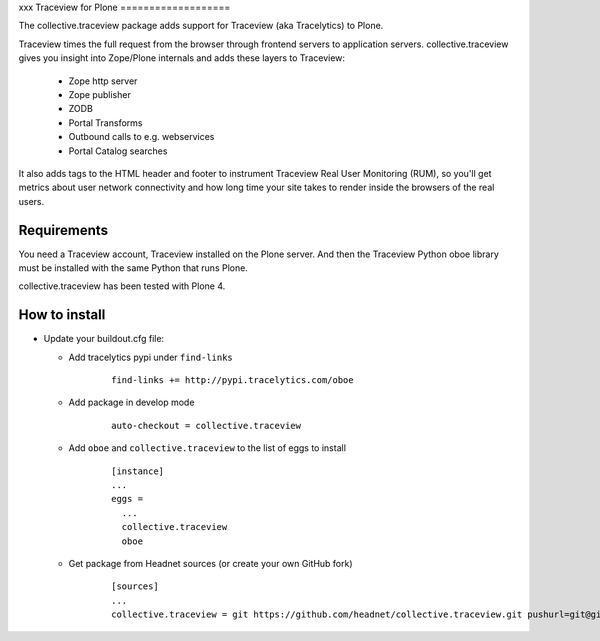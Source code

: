 xxx
Traceview for Plone
===================

The collective.traceview package adds support for Traceview (aka Tracelytics) to Plone.

Traceview times the full request from the browser through frontend servers to
application servers. collective.traceview gives you insight into Zope/Plone
internals and adds these layers to Traceview:

 * Zope http server
 * Zope publisher
 * ZODB
 * Portal Transforms
 * Outbound calls to e.g. webservices
 * Portal Catalog searches

It also adds tags to the HTML header and footer to instrument Traceview Real User
Monitoring (RUM), so you'll get metrics about user network connectivity and how
long time your site takes to render inside the browsers of the real users.


Requirements
------------

You need a Traceview account, Traceview installed on the Plone server. And then the
Traceview Python oboe library must be installed with the same Python that runs Plone.

collective.traceview has been tested with Plone 4.


How to install
--------------

* Update your buildout.cfg file:

  * Add tracelytics pypi under ``find-links``

      ::

        find-links += http://pypi.tracelytics.com/oboe

  * Add package in develop mode

      ::

        auto-checkout = collective.traceview

  * Add ``oboe`` and ``collective.traceview`` to the list of eggs to install

      ::

        [instance]
        ...
        eggs =
          ...
          collective.traceview
          oboe

  * Get package from Headnet sources (or create your own GitHub fork)

      ::

        [sources]
        ...
        collective.traceview = git https://github.com/headnet/collective.traceview.git pushurl=git@github.com:headnet/collective.traceview.git
